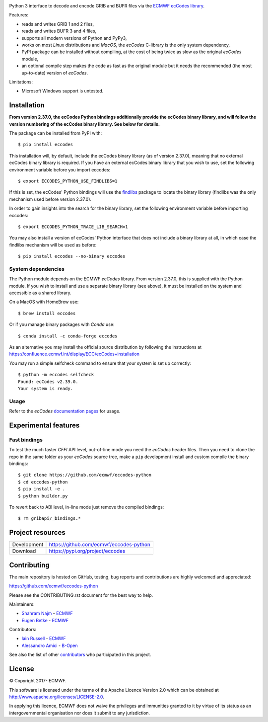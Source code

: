 .. image:: https://img.shields.io/pypi/v/eccodes.svg
   :target: https://pypi.python.org/pypi/eccodes/

Python 3 interface to decode and encode GRIB and BUFR files via the
`ECMWF ecCodes library <https://confluence.ecmwf.int/display/ECC/>`_.

Features:

- reads and writes GRIB 1 and 2 files,
- reads and writes BUFR 3 and 4 files,
- supports all modern versions of Python and PyPy3,
- works on most *Linux* distributions and *MacOS*, the *ecCodes* C-library
  is the only system dependency,
- PyPI package can be installed without compiling,
  at the cost of being twice as slow as the original *ecCodes* module,
- an optional compile step makes the code as fast as the original module
  but it needs the recommended (the most up-to-date) version of *ecCodes*.

Limitations:

- Microsoft Windows support is untested.


Installation
============

**From version 2.37.0, the ecCodes Python bindings additionally provide the ecCodes binary library, and will
follow the version numbering of the ecCodes binary library. See below for details.**


The package can be installed from PyPI with::

    $ pip install eccodes

This installation will, by default, include the ecCodes binary library (as of version 2.37.0), meaning that no
external ecCodes binary library is required. If you have an external ecCodes binary library that you wish to use,
set the following environment variable before you import eccodes::

    $ export ECCODES_PYTHON_USE_FINDLIBS=1

If this is set, the ecCodes' Python bindings will use the `findlibs <https://github.com/ecmwf/findlibs>`_ package
to locate the binary library (findlibs was the only mechanism used before version 2.37.0).

In order to gain insights into the search for the binary library, set the following environment variable before
importing eccodes::

    $ export ECCODES_PYTHON_TRACE_LIB_SEARCH=1
 
You may also install a version of ecCodes' Python interface that does not include a binary library at all,
in which case the findlibs mechanism will be used as before::

    $ pip install eccodes --no-binary eccodes


System dependencies
-------------------

The Python module depends on the ECMWF *ecCodes* library. From version 2.37.0, this is supplied with
the Python module. If you wish to install and use a separate binary library (see above), it
must be installed on the system and accessible as a shared library.

On a MacOS with HomeBrew use::

    $ brew install eccodes

Or if you manage binary packages with *Conda* use::

    $ conda install -c conda-forge eccodes

As an alternative you may install the official source distribution
by following the instructions at
https://confluence.ecmwf.int/display/ECC/ecCodes+installation

You may run a simple selfcheck command to ensure that your system is set up correctly::

    $ python -m eccodes selfcheck
    Found: ecCodes v2.39.0.
    Your system is ready.


Usage
-----

Refer to the *ecCodes* `documentation pages <https://confluence.ecmwf.int/display/ECC/Documentation>`_
for usage.


Experimental features
=====================

Fast bindings
-------------

To test the much faster *CFFI* API level, out-of-line mode you need the
*ecCodes* header files.
Then you need to clone the repo in the same folder as your *ecCodes*
source tree, make a ``pip`` development install and custom compile
the binary bindings::

    $ git clone https://github.com/ecmwf/eccodes-python
    $ cd eccodes-python
    $ pip install -e .
    $ python builder.py

To revert back to ABI level, in-line mode just remove the compiled bindings::

    $ rm gribapi/_bindings.*


Project resources
=================

============= =========================================================
Development   https://github.com/ecmwf/eccodes-python
Download      https://pypi.org/project/eccodes
============= =========================================================


Contributing
============

The main repository is hosted on GitHub,
testing, bug reports and contributions are highly welcomed and appreciated:

https://github.com/ecmwf/eccodes-python

Please see the CONTRIBUTING.rst document for the best way to help.

Maintainers:

- `Shahram Najm <https://github.com/shahramn>`_ - `ECMWF <https://ecmwf.int>`_
- `Eugen Betke <https://github.com/joobog>`_ - `ECMWF <https://ecmwf.int>`_

Contributors:

- `Iain Russell <https://github.com/iainrussell>`_ - `ECMWF <https://ecmwf.int>`_
- `Alessandro Amici <https://github.com/alexamici>`_ - `B-Open <https://bopen.eu>`_

See also the list of other `contributors <https://github.com/ecmwf/eccodes-python/contributors>`_
who participated in this project.

.. |copy|   unicode:: U+000A9 .. COPYRIGHT SIGN

License
=======

|copy| Copyright 2017- ECMWF.

This software is licensed under the terms of the Apache Licence Version 2.0
which can be obtained at http://www.apache.org/licenses/LICENSE-2.0.

In applying this licence, ECMWF does not waive the privileges and immunities
granted to it by virtue of its status as an intergovernmental organisation nor
does it submit to any jurisdiction.
